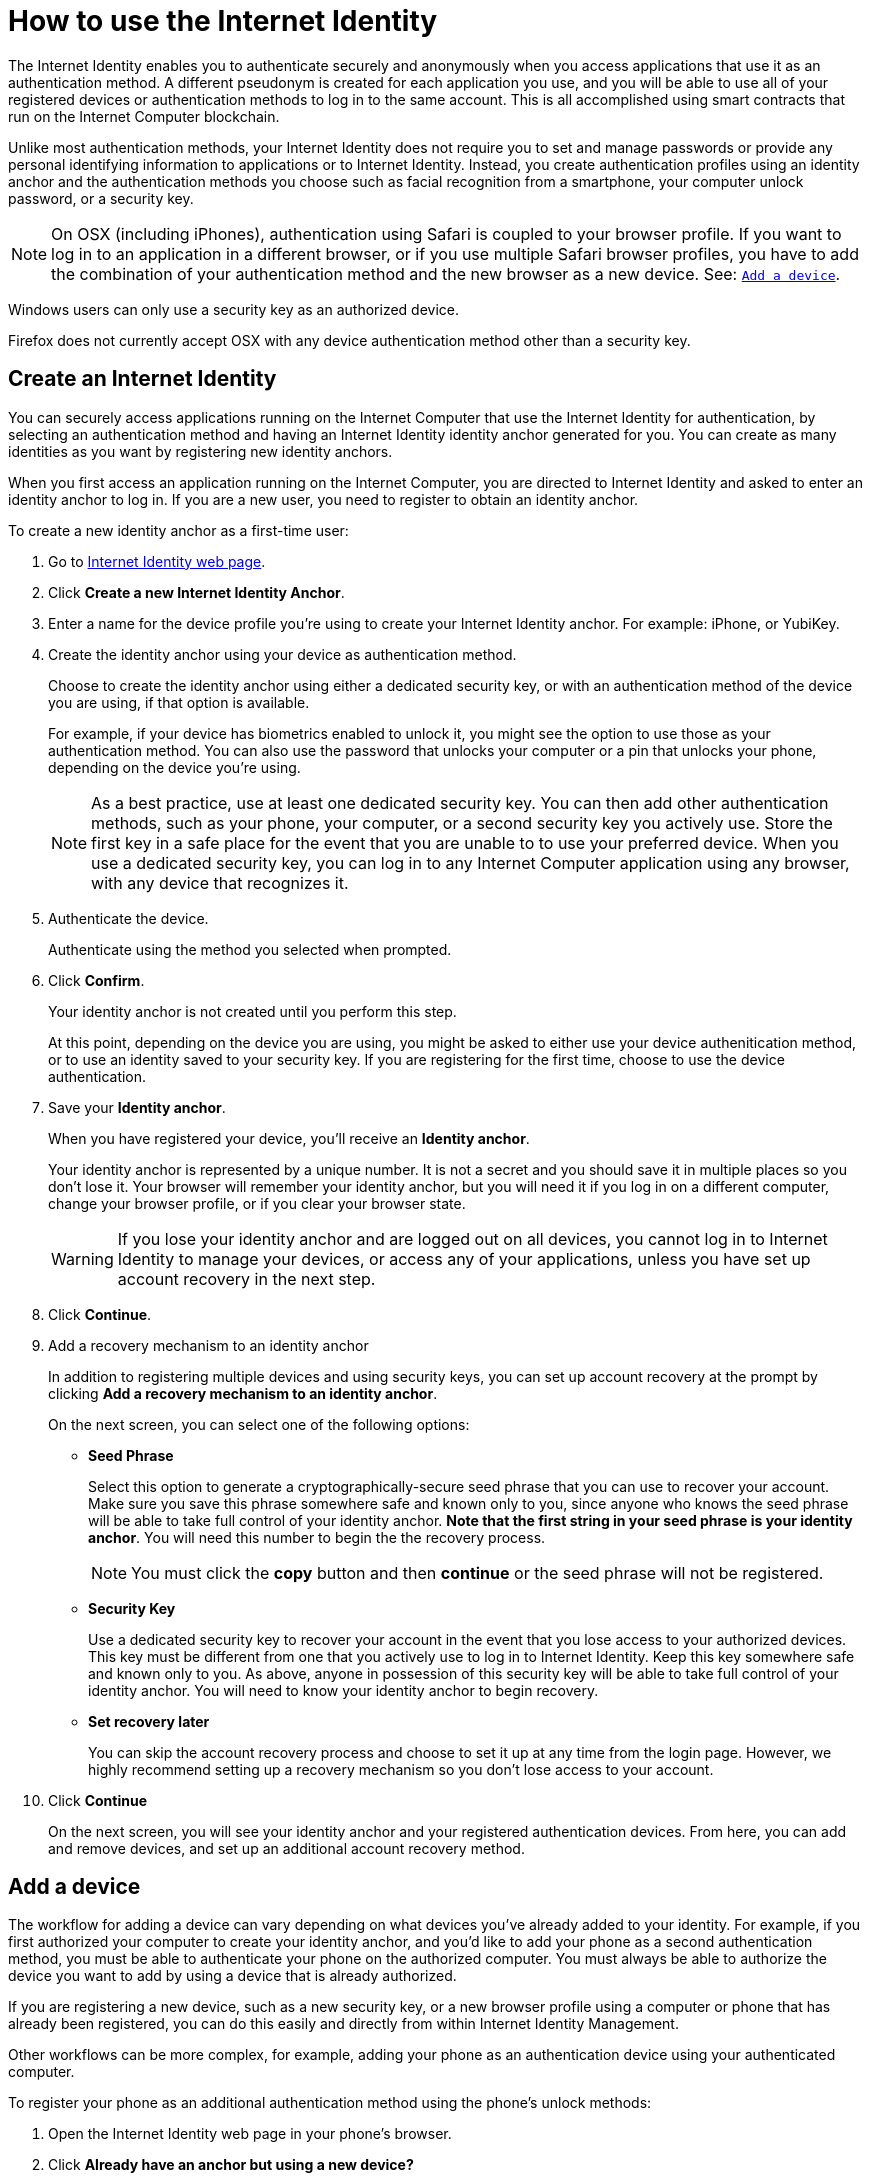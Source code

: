 = How to use the Internet Identity 
:keywords: Internet Computer,blockchain,protocol,replica,subnet,data center,canister,developer
:proglang: Motoko
:platform: Internet Computer platform
:IC: Internet Computer
:company-id: DFINITY
:sdk-short-name: DFINITY Canister SDK

The Internet Identity enables you to authenticate securely and anonymously when you access applications that use it as an authentication method. A different pseudonym is created for each application you use, and you will be able to use all of your registered devices or authentication methods to log in to the same account. This is all accomplished using smart contracts that run on the {IC} blockchain.

Unlike most authentication methods, your Internet Identity does not require you to set and manage passwords or provide any personal identifying information to applications or to Internet Identity. Instead, you create authentication profiles using an identity anchor and the authentication methods you choose such as facial recognition from a smartphone, your computer unlock password, or a security key.

NOTE: On OSX (including iPhones), authentication using Safari is coupled to your browser profile. If you want to log in to an application in a different browser, or if you use multiple Safari browser profiles, you have to add the combination of your authentication method and the new browser as a new device. See: <<Add a device,`+Add a device+`>>.

Windows users can only use a security key as an authorized device.

Firefox does not currently accept OSX with any device authentication method other than a security key. 

== Create an Internet Identity

You can securely access applications running on the {IC} that use the Internet Identity for authentication, by selecting an authentication method and having an Internet Identity identity anchor generated for you. You can create as many identities as you want by registering new identity anchors. 

When you first access an application running on the {IC}, you are directed to Internet Identity and asked to enter an identity anchor to log in. If you are a new user, you need to register to obtain an identity anchor.

To create a new identity anchor as a first-time user:

. Go to link:https://identity.ic0.app/[Internet Identity web page].

. Click *Create a new Internet Identity Anchor*.

. Enter a name for the device profile you’re using to create your Internet Identity anchor. For example: iPhone, or YubiKey.

. Create the identity anchor using your device as authentication method.
+
Choose to create the identity anchor using either a dedicated security key, or with an authentication method of the device you are using, if that option is available.
+
For example, if your device has biometrics enabled to unlock it, you might see the option to use those as your authentication method. You can also use the password that unlocks your computer or a pin that unlocks your phone, depending on the device you’re using.
+

NOTE: As a best practice, use at least one dedicated security key. You can then add other authentication methods, such as your phone, your computer, or a second security key you actively use. Store the first key in a safe place for the event that you are unable to to use your preferred device. When you use a dedicated security key, you can log in to any {IC} application using any browser, with any device that recognizes it.
+
. Authenticate the device.
+ 
Authenticate using the method you selected when prompted.

. Click *Confirm*. 
+
Your identity anchor is not created until you perform this step.
+
At this point, depending on the device you are using, you might be asked to either use your device authenitication method, or to use an identity saved to your security key. If you are registering for the first time, choose to use the device authentication. 
. Save your *Identity anchor*.
+
When you have registered your device, you’ll receive an *Identity anchor*.
+
Your identity anchor is represented by a unique number. It is not a secret and you should save it in multiple places so you don't lose it.
Your browser will remember your identity anchor, but you will need it if you log in on a different computer, change your browser profile, or if you clear your browser state. 
+
WARNING: If you lose your identity anchor and are logged out on all devices, you cannot log in to Internet Identity to manage your devices, or access any of your applications, unless you have set up account recovery in the next step.

. Click *Continue*. 

. Add a recovery mechanism to an identity anchor
+
In addition to registering multiple devices and using security keys, you can set up account recovery at the prompt by clicking *Add a recovery mechanism to an identity anchor*.
+
On the next screen, you can select one of the following options:

* *Seed Phrase*
+ 
Select this option to generate a cryptographically-secure seed phrase that you can use to recover your account. Make sure you save this phrase somewhere safe and known only to you, since anyone who knows the seed phrase will be able to take full control of your identity anchor. *Note that the first string in your seed phrase is your identity anchor*. You will need this number to begin the the recovery process.
+
NOTE: You must click the *copy* button and then *continue* or the seed phrase will not be registered. 

* *Security Key*
+
Use a dedicated security key to recover your account in the event that you lose access to your authorized devices. This key must be different from one that you actively use to log in to Internet Identity. Keep this key somewhere safe and known only to you. As above, anyone in possession of this security key will be able to take full control of your identity anchor. You will need to know your identity anchor to begin recovery.

* *Set recovery later*
+
You can skip the account recovery process and choose to set it up at any time from the login page. However, we highly recommend setting up a recovery mechanism so you don't lose access to your account.

. Click *Continue*
+
On the next screen, you will see your identity anchor and your registered authentication devices. 
From here, you can add and remove devices, and set up an additional account recovery method.

== Add a device 

The workflow for adding a device can vary depending on what devices you’ve already added to your identity. For example, if you first authorized your computer to create your identity anchor, and you’d like to add your phone as a second authentication method, you must be able to authenticate your phone on the authorized computer. You must always be able to authorize the device you want to add by using a device that is already authorized.

If you are registering a new device, such as a new security key, or a new browser profile using a computer or phone that has already been registered, you can do this easily and directly from within Internet Identity Management. 

Other workflows can be more complex, for example, adding your phone as an authentication device using your authenticated computer.
 
To register your phone as an additional authentication method using the phone's unlock methods:

. Open the Internet Identity web page in your phone’s browser. 

. Click *Already have an anchor but using a new device?*

. Enter your identity anchor and click *Continue*.

. Click *GET STARTED*, or *Continue*, depending on the phone you are using.

. Select *Use this device with screen lock*. 
+
You will be asked to unlock the device. 
+

NOTE: To use the screen lock option, you have to have screen lock activated on your phone. 

. Authorize your phone.
+
After you’ve unlocked your phone, you will be provided with a URL and a QR code. You must use the URL or QR code in a browser in the computer that has already been authorized. For example, you can copy the URL and email it to yourself, then paste it into a browser on the computer. 
. In the browser on the computer that has already been authorized, open the above link, enter your identity anchor and click *Authenticate* and authenticate using an existing authentication method.
. Link your phone to your identity. 
+
If you’re sure that the link you pasted in the browser came from you, click *Yes, add new device*.
. Give the device profile a name and click *Add Device*.
+
Your phone will be redirected to the login page, and you can now use it with your identity anchor to log in.

WARNING: You should register as many devices as possible to prevent you from losing access to your applications in case you lose a device. Again, the best way to prevent accidental loss is to set up a recovery method.


== Recover a lost identity
When you register an identity, you will be prompted to copy a cryptographically-secure seed phrase or to add a dedicated security key as recovery mechanism.

You can choose to do this at any time, but note that if you lose your identity anchor or if you no longer have access to authorized devices, you will need the seed phrase or the recovery security key to recover your identity. Without one of these, you will be locked out of any applications that require the associated identity.

If you have set up a recovery phrase or recovery security key, you can regain access to your identity by clicking *Lost access and want to recover?* from the Internet Identity landing page. 
